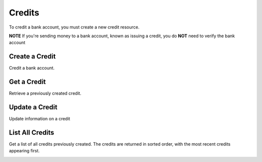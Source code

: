 Credits
=======

To credit a bank account, you must create a new credit resource.

**NOTE** If you're sending money to a bank account, known as issuing a credit,
you do **NOT** need to verify the bank account

.. cssclass:: method-section

.. Credit a New Bank Account
.. -------------------------
.. 
.. To credit a new bank account, you simply pass the amount along with the bank
.. account details. We do not store this bank account when you create a credit
.. this way, so you can safely assume that the information has been deleted.
.. 
.. .. cssclass:: dl-horizontal dl-params
.. 
..     .. dcode:: form credits.create
..        :exclude: bank_account.0.bank_code bank_account.1
.. 
.. .. container:: code-white
.. 
..   .. dcode:: scenario credit_create_new_bank_account


Create a Credit
---------------

Credit a bank account.


.. cssclass:: dl-horizontal dl-params

    .. dcode:: form credits.create

.. container:: code-white

  .. dcode:: scenario bank_account_credit


Get a Credit
------------

Retrieve a previously created credit.

.. container:: method-description

  .. no request

.. container:: code-white

  .. dcode:: scenario credit_show


Update a Credit
---------------

Update information on a credit

.. cssclass:: dl-horizontal dl-params

  .. dcode:: form credits.update

.. container:: code-white

  .. dcode:: scenario credit_update


List All Credits
----------------

Get a list of all credits previously created. The credits are returned
in sorted order, with the most recent credits appearing first.

.. cssclass:: dl-horizontal dl-params

  ``limit``
      *optional* integer. Defaults to ``10``.

  ``offset``
      *optional* integer. Defaults to ``0``.

.. container:: code-white

  .. dcode:: scenario credit_list


.. List All Credits For a Bank Account
.. -----------------------------------
.. 
.. Returns a list of credits you've previously created to a specific bank account.
.. The ``credits_uri`` is a convenient uri provided so that you can simply issue
.. a ``GET`` to the ``credits_uri``. The credits are returned in sorted order,
.. with the most recent credits appearing first.
.. 
.. .. cssclass:: dl-horizontal dl-params
.. 
..   ``limit``
..       *optional* integer. Defaults to ``10``.
.. 
..   ``offset``
..       *optional* integer. Defaults to ``0``.
.. 
.. .. container:: code-white
.. 
..   .. dcode:: scenario credit_list_bank_account


.. Listing All Credits For a Customer
.. ----------------------------------
.. 
.. .. cssclass:: dl-horizontal dl-params
.. 
..   ``limit``
..       *optional* integer. Defaults to ``10``.
.. 
..   ``offset``
..       *optional* integer. Defaults to ``0``.
.. 
.. .. container:: code-white
.. 
..   .. dcode:: scenario credit_customer_list

